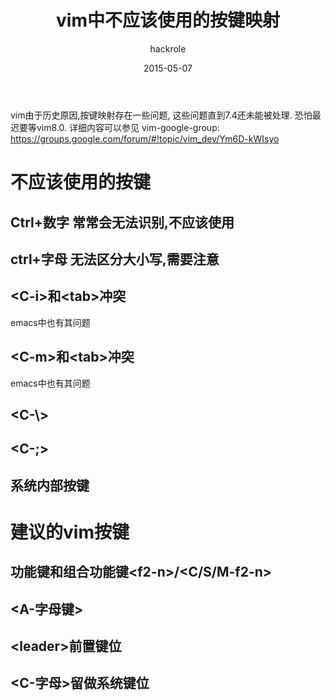 #+Author: hackrole
#+Email: daipeng123456@gmail.com
#+Date: 2015-05-07
#+TITLE: vim中不应该使用的按键映射

vim由于历史原因,按键映射存在一些问题, 这些问题直到7.4还未能被处理. 恐怕最迟要等vim8.0.
详细内容可以参见 vim-google-group: https://groups.google.com/forum/#!topic/vim_dev/Ym6D-kWIsyo

* 不应该使用的按键

** Ctrl+数字 常常会无法识别,不应该使用
** ctrl+字母 无法区分大小写,需要注意
** <C-i>和<tab>冲突
emacs中也有其问题
** <C-m>和<tab>冲突
emacs中也有其问题
** <C-\>

** <C-;>

** 系统内部按键

* 建议的vim按键

** 功能键和组合功能键<f2-n>/<C/S/M-f2-n>

** <A-字母键>

** <leader>前置键位

** <C-字母>留做系统键位